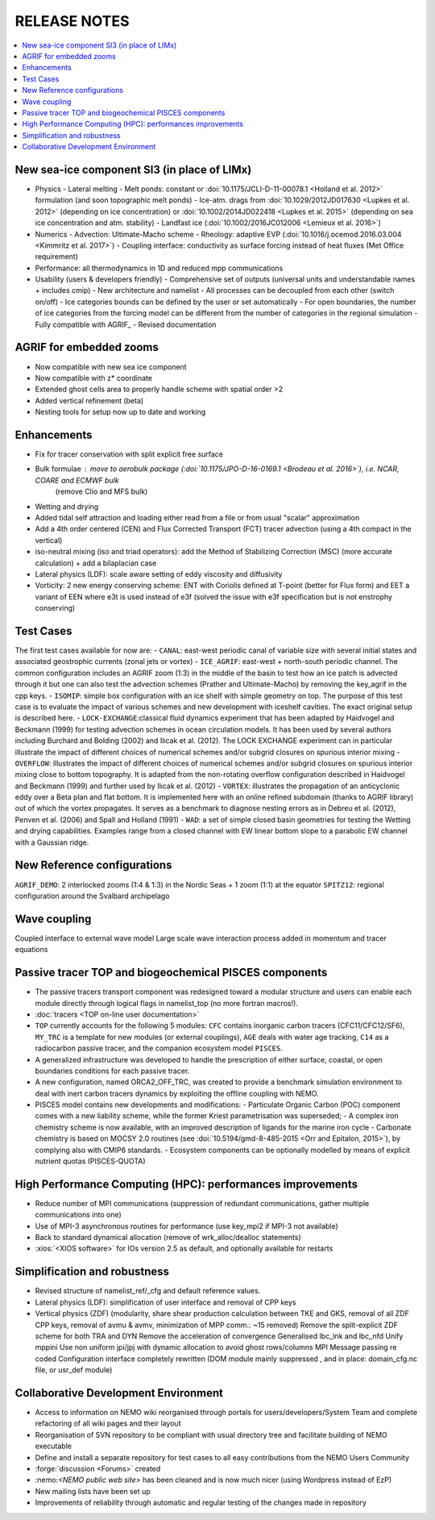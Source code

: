 *************
RELEASE NOTES
*************

.. contents::
	:local:

New sea-ice component SI3 (in place of LIMx)
============================================

- Physics
  - Lateral melting
  - Melt ponds: constant or :doi:`10.1175/JCLI-D-11-00078.1 <Holland et al. 2012>` formulation (and soon topographic melt ponds)
  - Ice-atm. drags from :doi:`10.1029/2012JD017630 <Lupkes et al. 2012>` (depending on ice concentration) or :doi:`10.1002/2014JD022418 <Lupkes et al. 2015>` (depending on sea ice concentration and atm. stability)
  - Landfast ice (:doi:`10.1002/2016JC012006 <Lemieux et al. 2016>`)

- Numerics
  - Advection: Ultimate-Macho scheme
  - Rheology: adaptive EVP (:doi:`10.1016/j.ocemod.2016.03.004 <Kimmritz et al. 2017>`)
  - Coupling interface: conductivity as surface forcing instead of heat fluxes (Met Office requirement)
    
- Performance: all thermodynamics in 1D and reduced mpp communications
    
- Usability (users & developers friendly)
  - Comprehensive set of outputs (universal units and understandable names + includes cmip)
  - New architecture and namelist
  - All processes can be decoupled from each other (switch on/off)
  - Ice categories bounds can be defined by the user or set automatically
  - For open boundaries, the number of ice categories from the forcing model can be different from the number of categories in the regional simulation
  - Fully compatible with AGRIF_
  - Revised documentation 

AGRIF for embedded zooms
========================

- Now compatible with new sea ice component
- Now compatible with z* coordinate
- Extended ghost cells area to properly handle scheme with spatial order >2
- Added vertical refinement (beta)
- Nesting tools for setup now up to date and working 

Enhancements
============

- Fix for tracer conservation with split explicit free surface
- Bulk formulae : move to aerobulk package (:doi:`10.1175/JPO-D-16-0169.1 <Brodeau et al. 2016>`), i.e. NCAR, COARE and ECMWF bulk
                  (remove Clio and MFS bulk)
- Wetting and drying
- Added tidal self attraction and loading either read from a file or from usual "scalar" approximation
- Add a 4th order centered (CEN) and Flux Corrected Transport (FCT) tracer advection
  (using a 4th compact in the vertical)
- iso-neutral mixing (iso and triad operators):
  add the Method of Stabilizing Correction (MSC) (more accurate calculation) + add a bilaplacian case
- Lateral physics (LDF): scale aware setting of eddy viscosity and diffusivity
- Vorticity: 2 new energy conserving scheme:
  ENT with Coriolis defined at T-point (better for Flux form) and
  EET a variant of EEN where e3t is used instead of e3f
  (solved the issue with e3f specification but is not enstrophy conserving) 

Test Cases
==========

The first test cases available for now are:
- ``CANAL``: east-west periodic canal of variable size with several initial states and associated geostrophic currents (zonal jets or vortex)
- ``ICE_AGRIF``: east-west + north-south periodic channel. The common configuration includes an AGRIF zoom (1:3) in the middle of the basin to test how an ice patch is advected through it but one can also test the advection schemes (Prather and Ultimate-Macho) by removing the key_agrif in the cpp keys.
- ``ISOMIP``: simple box configuration with an ice shelf with simple geometry on top. The purpose of this test case is to evaluate the impact of various schemes and new development with iceshelf cavities. The exact original setup is described ​here.
- ``LOCK-EXCHANGE``:classical fluid dynamics experiment that has been adapted by Haidvogel and Beckmann (1999) for testing advection schemes in ocean circulation models. It has been used by several authors including Burchard and Bolding (2002) and Ilıcak et al. (2012). The LOCK EXCHANGE experiment can in particular illustrate the impact of different choices of numerical schemes and/or subgrid closures on spurious interior mixing
- ``OVERFLOW``: illustrates the impact of different choices of numerical schemes and/or subgrid closures on spurious interior mixing close to bottom topography. It is adapted from the non-rotating overflow configuration described in Haidvogel and Beckmann (1999) and further used by Ilıcak et al. (2012)
- ``VORTEX``: illustrates the propagation of an anticyclonic eddy over a Beta plan and flat bottom. It is implemented here with an online refined subdomain (thanks to AGRIF library) out of which the vortex propagates. It serves as a benchmark to diagnose nesting errors as in Debreu et al. (2012), Penven et al. (2006) and Spall and Holland (1991)
- ``WAD``: a set of simple closed basin geometries for testing the Wetting and drying capabilities. Examples range from a closed channel with EW linear bottom slope to a parabolic EW channel with a Gaussian ridge. 

New Reference configurations
============================

``AGRIF_DEMO``: 2 interlocked zooms (1:4 & 1:3) in the Nordic Seas + 1 zoom (1:1) at the equator
``SPITZ12``: regional configuration around the Svalbard archipelago 

Wave coupling
=============

Coupled interface to external wave model
Large scale wave interaction process added in momentum and tracer equations 

Passive tracer TOP and biogeochemical PISCES components
=======================================================

- The passive tracers transport component was redesigned toward a modular structure and users can enable each module directly through logical flags in namelist_top (no more fortran macros!).
- :doc:`tracers <TOP on-line user documentation>`
- ``TOP`` currently accounts for the following 5 modules:
  ``CFC`` contains inorganic carbon tracers (CFC11/CFC12/SF6),
  ``MY_TRC`` is a template for new modules (or external couplings),
  ``AGE`` deals with water age tracking,
  ``C14`` as a radiocarbon passive tracer, and
  the companion ecosystem model ``PISCES``.
- A generalized infrastructure was developed to handle the prescription of either surface, coastal, or open boundaries conditions for each passive tracer.
- A new configuration, named ORCA2_OFF_TRC, was created to provide a benchmark simulation environment to deal with inert carbon tracers dynamics by exploiting the offline coupling with NEMO.
- PISCES model contains new developments and modifications:
  - Particulate Organic Carbon (POC) component comes with a new liability scheme, while the former Kriest parametrisation was superseded;
  - A complex iron chemistry scheme is now available, with an improved description of ligands for the marine iron cycle
  - Carbonate chemistry is based on MOCSY 2.0 routines (see :doi:`10.5194/gmd-8-485-2015 <Orr and Epitalon, 2015>`), by complying also with CMIP6 standards.
  - Ecosystem components can be optionally modelled by means of explicit nutrient quotas (PISCES-QUOTA) 

High Performance Computing (HPC): performances improvements
===========================================================

- Reduce number of MPI communications
  (suppression of redundant communications, gather multiple communications into one)
- Use of MPI-3 asynchronous routines for performance (use key_mpi2 if MPI-3 not available)
- Back to standard dynamical allocation (remove of wrk_alloc/dealloc statements)
- :xios:`<XIOS software>` for IOs version 2.5 as default, and optionally available for restarts 

Simplification and robustness
=============================

- Revised structure of namelist_ref/_cfg and default reference values.
- Lateral physics (LDF): simplification of user interface and removal of CPP keys
- Vertical physics (ZDF) (modularity, share shear production calculation between TKE and GKS, removal of all ZDF CPP keys, removal of avmu & avmv, minimization of MPP comm.: ~15 removed)
  Remove the split-explicit ZDF scheme for both TRA and DYN
  Remove the acceleration of convergence
  Generalised lbc_lnk and lbc_nfd
  Unify mppini
  Use non uniform jpi/jpj with dynamic allocation to avoid ghost rows/columns
  MPI Message passing re coded
  Configuration interface completely rewritten
  (DOM module mainly suppressed , and in place: domain_cfg.nc file, or usr_def module) 

Collaborative Development Environment
=====================================

- Access to information on NEMO wiki reorganised through portals for users/developers/System Team and complete refactoring of all wiki pages and their layout
- Reorganisation of SVN repository to be compliant with usual directory tree and facilitate building of NEMO executable
- Define and install a separate repository for test cases to all easy contributions from the NEMO Users Community
- :forge:`discussion <Forums>` created
- ​:nemo:`<NEMO public web site>` has been cleaned and is now much nicer (using Wordpress instead of EzP)
- New mailing lists have been set up
- Improvements of reliability through automatic and regular testing of the changes made in repository 
